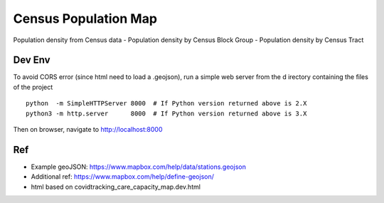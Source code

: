 Census Population Map
~~~~~~~~~~~~~~~~~~~~~

Population density from Census data
- Population density by Census Block Group 
- Population density by Census Tract


Dev Env
=======

To avoid CORS error (since html need to load a .geojson), run a simple web server from the d
irectory containing the files of the project ::

        python  -m SimpleHTTPServer 8000  # If Python version returned above is 2.X
        python3 -m http.server      8000  # If Python version returned above is 3.X

Then on browser, navigate to http://localhost:8000 




Ref
===

 
* Example geoJSON: https://www.mapbox.com/help/data/stations.geojson
* Additional ref: https://www.mapbox.com/help/define-geojson/

* html based on covidtracking_care_capacity_map.dev.html




.. # use 8-space tab as that's how github render the rst
.. # vim: shiftwidth=8 tabstop=8 noexpandtab paste 
